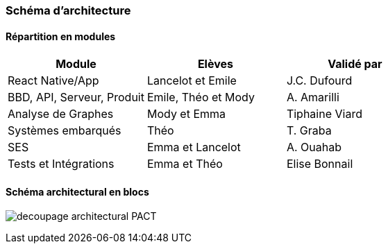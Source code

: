 === Schéma d’architecture

// Insérer ici un ou plusieurs schémas d’architecture du projet. Voir le
// cours d’introduction au Génie Logiciel. N’hésitez pas à faire des
// schémas hiérarchiques, c'est-à-dire avec un bloc d’un schéma général
// raffiné dans un second schéma ; ou des schémas en plusieurs parties.

==== Répartition en modules

[cols=",,",options="header",]
|====
| Module | Elèves | Validé par
| React Native/App | Lancelot et Emile | J.C. Dufourd
| BBD, API, Serveur, Produit | Emile, Théo et Mody | A. Amarilli
| Analyse de Graphes | Mody et Emma | Tiphaine Viard
| Systèmes embarqués | Théo | T. Graba
| SES| Emma et Lancelot | A. Ouahab
| Tests et Intégrations| Emma et Théo | Elise Bonnail
|====

==== Schéma architectural en blocs

image:../images/decoupage_architectural-PACT.png[] 

// *Exemple utilisant http://www.graphviz.org/Documentation.php[graphviz]*
// Voir la liste des outils supportés par http://asciidoctor.org/docs/asciidoctor-diagram/[asciidoctor-diagram].
// **(Vous pouvez, bien sûr, utiliser votre outil de dessin préféré).**


// ==== Description des blocs

// Il faut ici une description textuelle de chaque bloc, sa fonction
// détaillée. En général, un bloc correspond à un module, sauf exception.
// Il peut être adapté de faire des blocs plus petits qu’un module.

// Il est important ici de distinguer les bibliothèques identifiées et
// disponibles de ce que vous allez produire (coder) vous-même. Vous ne
// devez pas réinventer la roue, mais vous ne devez pas non plus avoir votre
// projet tout fait en encapsulant un programme déjà existant.

// ===== NomBloc1

// Description textuelle du bloc 1.

// ===== NomBloc2

// Description textuelle du bloc 1.

// *Exemple utilisant http://blockdiag.com/en/actdiag/index.html[actdiag]*
// **(Vous pouvez, bien sûr, utiliser votre outil de dessin préféré).**

// Voir la liste des outils supportés par http://asciidoctor.org/docs/asciidoctor-diagram/[asciidoctor-diagram].
